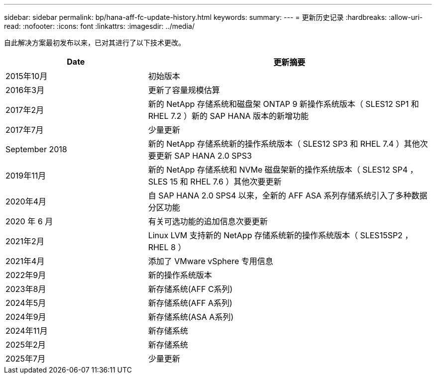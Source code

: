 ---
sidebar: sidebar 
permalink: bp/hana-aff-fc-update-history.html 
keywords:  
summary:  
---
= 更新历史记录
:hardbreaks:
:allow-uri-read: 
:nofooter: 
:icons: font
:linkattrs: 
:imagesdir: ../media/


[role="lead"]
自此解决方案最初发布以来，已对其进行了以下技术更改。

[cols="25,50"]
|===
| Date | 更新摘要 


| 2015年10月 | 初始版本 


| 2016年3月 | 更新了容量规模估算 


| 2017年2月 | 新的 NetApp 存储系统和磁盘架 ONTAP 9 新操作系统版本（ SLES12 SP1 和 RHEL 7.2 ）新的 SAP HANA 版本的新增功能 


| 2017年7月 | 少量更新 


| September 2018 | 新的 NetApp 存储系统新的操作系统版本（ SLES12 SP3 和 RHEL 7.4 ）其他次要更新 SAP HANA 2.0 SPS3 


| 2019年11月 | 新的 NetApp 存储系统和 NVMe 磁盘架新的操作系统版本（ SLES12 SP4 ， SLES 15 和 RHEL 7.6 ）其他次要更新 


| 2020年4月 | 自 SAP HANA 2.0 SPS4 以来，全新的 AFF ASA 系列存储系统引入了多种数据分区功能 


| 2020 年 6 月 | 有关可选功能的追加信息次要更新 


| 2021年2月 | Linux LVM 支持新的 NetApp 存储系统新的操作系统版本（ SLES15SP2 ， RHEL 8 ） 


| 2021年4月 | 添加了 VMware vSphere 专用信息 


| 2022年9月 | 新的操作系统版本 


| 2023年8月 | 新存储系统(AFF C系列) 


| 2024年5月 | 新存储系统(AFF A系列) 


| 2024年9月 | 新存储系统(ASA A系列) 


| 2024年11月 | 新存储系统 


| 2025年2月 | 新存储系统 


| 2025年7月 | 少量更新 
|===